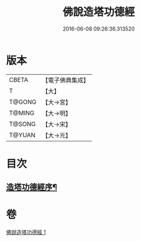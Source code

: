 #+TITLE: 佛說造塔功德經 
#+DATE: 2016-06-08 09:26:36.313520

* 版本
 |     CBETA|【電子佛典集成】|
 |         T|【大】     |
 |    T@GONG|【大→宮】   |
 |    T@MING|【大→明】   |
 |    T@SONG|【大→宋】   |
 |    T@YUAN|【大→元】   |

* 目次
** [[file:KR6i0389_001.txt::001-0800c20][造塔功德經序¶]]

* 卷
[[file:KR6i0389_001.txt][佛說造塔功德經 1]]

